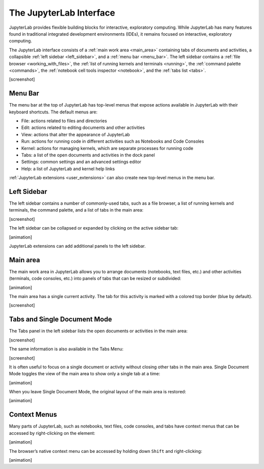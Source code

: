 .. _interface:

The JupyterLab Interface
------------------------

JupyterLab provides flexible building blocks for interactive,
exploratory computing. While JupyterLab has many features found in
traditional integrated development environments (IDEs), it remains
focused on interactive, exploratory computing.

The JupyterLab interface consists of a :ref:`main work area <main_area>` containing tabs of
documents and activities, a collapsible :ref:`left sidebar <left_sidebar>`, and a :ref:`menu bar <menu_bar>`.
The left sidebar contains a :ref:`file browser <working_with_files>`, the :ref:`list of running kernels
and terminals <running>`, the :ref:`command palette <commands>`, the :ref:`notebook cell tools inspector <notebook>`,
and the :ref:`tabs list <tabs>`.

[screenshot]

.. _menu_bar:

Menu Bar
~~~~~~~~

The menu bar at the top of JupyterLab has top-level menus that expose
actions available in JupyterLab with their keyboard shortcuts. The
default menus are:

-  File: actions related to files and directories
-  Edit: actions related to editing documents and other activities
-  View: actions that alter the appearance of JupyterLab
-  Run: actions for running code in different activities such as
   Notebooks and Code Consoles
-  Kernel: actions for managing kernels, which are separate processes
   for running code
-  Tabs: a list of the open documents and activities in the dock panel
-  Settings: common settings and an advanced settings editor
-  Help: a list of JupyterLab and kernel help links

:ref:`JupyterLab extensions <user_extensions>` can also create new top-level menus in the menu
bar.

.. _left_sidebar:

Left Sidebar
~~~~~~~~~~~~

The left sidebar contains a number of commonly-used tabs, such as a file
browser, a list of running kernels and terminals, the command palette,
and a list of tabs in the main area:

[screenshot]

The left sidebar can be collapsed or expanded by clicking on the active
sidebar tab:

[animation]

JupyterLab extensions can add additional panels to the left sidebar.

.. _main_area:

Main area
~~~~~~~~~

The main work area in JupyterLab allows you to arrange documents
(notebooks, text files, etc.) and other activities (terminals, code
consoles, etc.) into panels of tabs that can be resized or subdivided:

[animation]

The main area has a single current activity. The tab for this activity
is marked with a colored top border (blue by default).

[screenshot]

.. _tabs:

Tabs and Single Document Mode
~~~~~~~~~~~~~~~~~~~~~~~~~~~~~

The Tabs panel in the left sidebar lists the open documents or
activities in the main area:

[screenshot]

The same information is also available in the Tabs Menu:

[screenshot]

It is often useful to focus on a single document or activity without
closing other tabs in the main area. Single Document Mode toggles the
view of the main area to show only a single tab at a time:

[animation]

When you leave Single Document Mode, the original layout of the main
area is restored:

[animation]

Context Menus
~~~~~~~~~~~~~

Many parts of JupyterLab, such as notebooks, text files, code consoles,
and tabs have context menus that can be accessed by right-clicking on
the element:

[animation]

The browser’s native context menu can be accessed by holding down
``Shift`` and right-clicking:

[animation]
